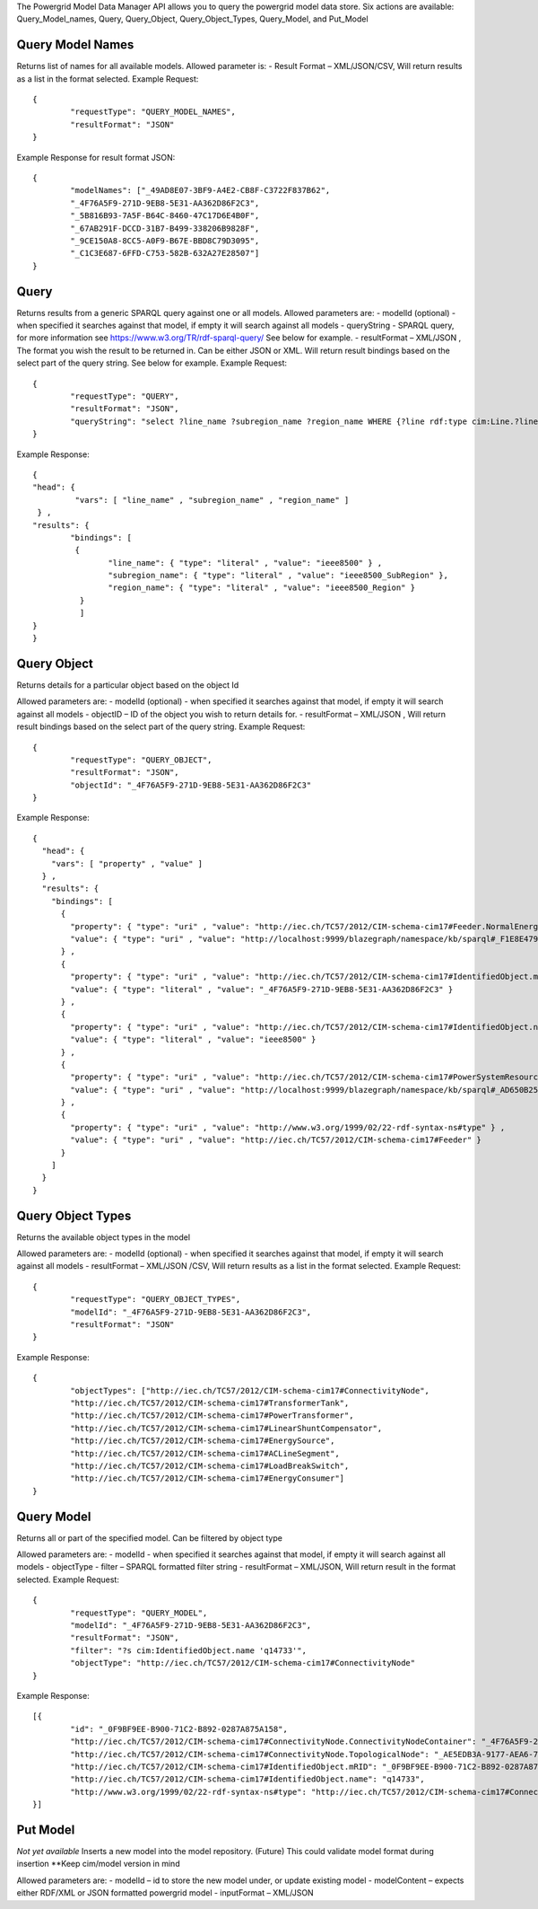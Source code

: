 The Powergrid Model Data Manager API allows you to query the powergrid model data store.  Six actions are available: Query_Model_names, Query, Query_Object, Query_Object_Types, Query_Model, and Put_Model

Query Model Names
^^^^^^^
Returns list of names for all available models.  Allowed parameter is:
-	Result Format – XML/JSON/CSV, Will return results as a list in the format selected.
Example Request:
::
	{
		"requestType": "QUERY_MODEL_NAMES",
		"resultFormat": "JSON"
	}

Example Response for result format JSON:
::
	{
		"modelNames": ["_49AD8E07-3BF9-A4E2-CB8F-C3722F837B62",
		"_4F76A5F9-271D-9EB8-5E31-AA362D86F2C3",
		"_5B816B93-7A5F-B64C-8460-47C17D6E4B0F",
		"_67AB291F-DCCD-31B7-B499-338206B9828F",
		"_9CE150A8-8CC5-A0F9-B67E-BBD8C79D3095",
		"_C1C3E687-6FFD-C753-582B-632A27E28507"]
	}




Query
^^^^^^^
Returns results from a generic SPARQL query against one or all models.
Allowed parameters are:
-	modelId  (optional)  - when specified it searches against that model, if empty it will search against all models
-	queryString  - SPARQL query, for more information see https://www.w3.org/TR/rdf-sparql-query/   See below for example.
-	resultFormat – XML/JSON ,   The format you wish the result to be returned in.  Can be either JSON or XML.  Will return result bindings based on the select part of the query string.  See below for example.
Example Request:
::
	{
		"requestType": "QUERY",
		"resultFormat": "JSON",
		"queryString": "select ?line_name ?subregion_name ?region_name WHERE {?line rdf:type cim:Line.?line 	cim:IdentifiedObject.name ?line_name.?line cim:Line.Region ?subregion.?subregion cim:IdentifiedObject.name ?subregion_name.?subregion cim:SubGeographicalRegion.Region ?region.?region cim:IdentifiedObject.name ?region_name}"
	}


Example Response:
::
	{
  	"head": {
   		 "vars": [ "line_name" , "subregion_name" , "region_name" ]
 	 } ,
  	"results": {
    		"bindings": [
     		 {
      	  		"line_name": { "type": "literal" , "value": "ieee8500" } ,
        		"subregion_name": { "type": "literal" , "value": "ieee8500_SubRegion" },
        		"region_name": { "type": "literal" , "value": "ieee8500_Region" }
    		  }
    		  ]
  	}
	}


Query Object
^^^^^^^
Returns details for a particular object based on the object Id

Allowed parameters are:
-	modelId (optional) - when specified it searches against that model, if empty it will search against all models
-	objectID – ID of the object you wish to return details for.
-	resultFormat – XML/JSON ,  Will return result bindings based on the select part of the query string.
Example Request:
::
	{
		"requestType": "QUERY_OBJECT",
		"resultFormat": "JSON",
		"objectId": "_4F76A5F9-271D-9EB8-5E31-AA362D86F2C3"
	}
	
Example Response:
::
	{
	  "head": {
	    "vars": [ "property" , "value" ]
	  } ,
	  "results": {
	    "bindings": [
	      {
		"property": { "type": "uri" , "value": "http://iec.ch/TC57/2012/CIM-schema-cim17#Feeder.NormalEnergizingSubstation" } ,
		"value": { "type": "uri" , "value": "http://localhost:9999/blazegraph/namespace/kb/sparql#_F1E8E479-5FA0-4BFF-8173-B375D25B0AA2" }
	      } ,
	      {
		"property": { "type": "uri" , "value": "http://iec.ch/TC57/2012/CIM-schema-cim17#IdentifiedObject.mRID" } ,
		"value": { "type": "literal" , "value": "_4F76A5F9-271D-9EB8-5E31-AA362D86F2C3" }
	      } ,
	      {
		"property": { "type": "uri" , "value": "http://iec.ch/TC57/2012/CIM-schema-cim17#IdentifiedObject.name" } ,
		"value": { "type": "literal" , "value": "ieee8500" }
	      } ,
	      {
		"property": { "type": "uri" , "value": "http://iec.ch/TC57/2012/CIM-schema-cim17#PowerSystemResource.Location" } ,
		"value": { "type": "uri" , "value": "http://localhost:9999/blazegraph/namespace/kb/sparql#_AD650B25-8A04-EA09-95D4-4F78DD0A05E7" }
	      } ,
	      {
		"property": { "type": "uri" , "value": "http://www.w3.org/1999/02/22-rdf-syntax-ns#type" } ,
		"value": { "type": "uri" , "value": "http://iec.ch/TC57/2012/CIM-schema-cim17#Feeder" }
	      }
	    ]
	  }
	}
	
Query Object Types
^^^^^^^
Returns the available object types in the model

Allowed parameters are:
-	modelId (optional) - when specified it searches against that model, if empty it will search against all models
-	resultFormat – XML/JSON /CSV,  Will return results as a list in the format selected.
Example Request:
::
	{
		"requestType": "QUERY_OBJECT_TYPES",
		"modelId": "_4F76A5F9-271D-9EB8-5E31-AA362D86F2C3",
		"resultFormat": "JSON"
	}

	
Example Response:
::
	{
		"objectTypes": ["http://iec.ch/TC57/2012/CIM-schema-cim17#ConnectivityNode",
		"http://iec.ch/TC57/2012/CIM-schema-cim17#TransformerTank",
		"http://iec.ch/TC57/2012/CIM-schema-cim17#PowerTransformer",
		"http://iec.ch/TC57/2012/CIM-schema-cim17#LinearShuntCompensator",
		"http://iec.ch/TC57/2012/CIM-schema-cim17#EnergySource",
		"http://iec.ch/TC57/2012/CIM-schema-cim17#ACLineSegment",
		"http://iec.ch/TC57/2012/CIM-schema-cim17#LoadBreakSwitch",
		"http://iec.ch/TC57/2012/CIM-schema-cim17#EnergyConsumer"]
	}

Query Model
^^^^^^^
Returns all or part of the specified model.  Can be filtered by object type

Allowed parameters are:
-	modelId - when specified it searches against that model, if empty it will search against all models
-	objectType
-	filter – SPARQL formatted filter string
-	resultFormat – XML/JSON,  Will return result in the format selected.
Example Request:
::
	{
		"requestType": "QUERY_MODEL",
		"modelId": "_4F76A5F9-271D-9EB8-5E31-AA362D86F2C3",
		"resultFormat": "JSON",
		"filter": "?s cim:IdentifiedObject.name 'q14733'",
		"objectType": "http://iec.ch/TC57/2012/CIM-schema-cim17#ConnectivityNode"
	}
	
Example Response:
::
	[{
		"id": "_0F9BF9EE-B900-71C2-B892-0287A875A158",
		"http://iec.ch/TC57/2012/CIM-schema-cim17#ConnectivityNode.ConnectivityNodeContainer": "_4F76A5F9-271D-9EB8-5E31-AA362D86F2C3",
		"http://iec.ch/TC57/2012/CIM-schema-cim17#ConnectivityNode.TopologicalNode": "_AE5EDB3A-9177-AEA6-78EF-3DDBA4557D94",
		"http://iec.ch/TC57/2012/CIM-schema-cim17#IdentifiedObject.mRID": "_0F9BF9EE-B900-71C2-B892-0287A875A158",
		"http://iec.ch/TC57/2012/CIM-schema-cim17#IdentifiedObject.name": "q14733",
		"http://www.w3.org/1999/02/22-rdf-syntax-ns#type": "http://iec.ch/TC57/2012/CIM-schema-cim17#ConnectivityNode"
	}]

Put Model
^^^^^^^
*Not yet available* Inserts a new model into the model repository.  (Future) This could validate model format during insertion  **Keep cim/model version in mind

Allowed parameters are:
-	modelId – id to store the new model under, or update existing model
-	modelContent – expects either RDF/XML or JSON formatted powergrid model
-	inputFormat – XML/JSON
